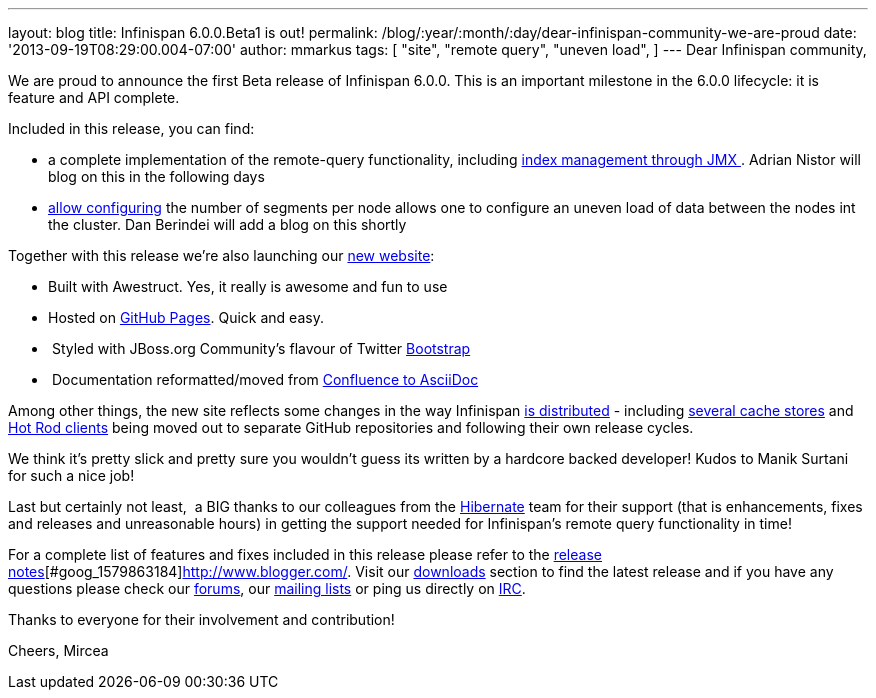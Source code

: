 ---
layout: blog
title: Infinispan 6.0.0.Beta1 is out!
permalink: /blog/:year/:month/:day/dear-infinispan-community-we-are-proud
date: '2013-09-19T08:29:00.004-07:00'
author: mmarkus
tags: [ "site",
"remote query",
"uneven load",
]
---
Dear Infinispan community,

We are proud to announce the first Beta release of Infinispan 6.0.0.
This is an important milestone in the 6.0.0 lifecycle: it is feature and
API complete.

Included in this release, you can find:

* a complete implementation of the remote-query functionality, including
https://issues.jboss.org/browse/ISPN-3172[index management through
JMX ].  Adrian Nistor will blog on this in the following days
* https://issues.jboss.org/browse/ISPN-3051[allow configuring] the
number of segments per node allows one to configure an uneven load of
data between the nodes int the cluster. Dan Berindei will add a blog on
this shortly

Together with this release we're also launching our
 https://infinispan.org/[new website]:

*  Built with Awestruct.  Yes, it really is awesome and fun to use
*  Hosted on https://github.com/infinispan/infinispan.github.io[GitHub
Pages].  Quick and easy.
*  Styled with JBoss.org Community's flavour of Twitter
https://github.com/jbossorg/bootstrap-community[Bootstrap] 
*  Documentation reformatted/moved from
https://github.com/infinispan/infinispan/tree/5.3.x/documentation[Confluence
to AsciiDoc] 

Among other things, the new site reflects some changes in the way
Infinispan  https://infinispan.org/download/[is distributed] - including
 https://infinispan.org/cache-store-implementations/[several cache stores]
and  https://infinispan.org/hotrod-clients/[Hot Rod clients] being moved
out to separate GitHub repositories and following their own release
cycles. 

We think it's pretty slick and pretty sure you wouldn't guess its
written by a hardcore backed developer! Kudos to Manik Surtani for such
a nice job!



Last but certainly not least,  a BIG thanks to our colleagues from
the http://in.relation.to/Bloggers/HibernateSearch440Alpha2TheFastingBeforeTheCheese[Hibernate] team
for their support (that is enhancements, fixes and releases and
unreasonable hours) in getting the support needed for Infinispan's
remote query functionality in time!


For a complete list of features and fixes included in this release
please refer to
the https://issues.jboss.org/secure/ReleaseNote.jspa?projectId=12310799&version=12321858[release
notes][#goog_1579863183]##[#goog_1579863184]##http://www.blogger.com/[].
Visit our http://www.jboss.org/infinispan/downloads[downloads] section
to find the latest release and if you have any questions please check
our http://www.jboss.org/infinispan/forums[forums],
our https://lists.jboss.org/mailman/listinfo/infinispan-dev[mailing
lists] or ping us directly on irc://irc.freenode.org/infinispan[IRC].

Thanks to everyone for their involvement and contribution!

Cheers,
Mircea


